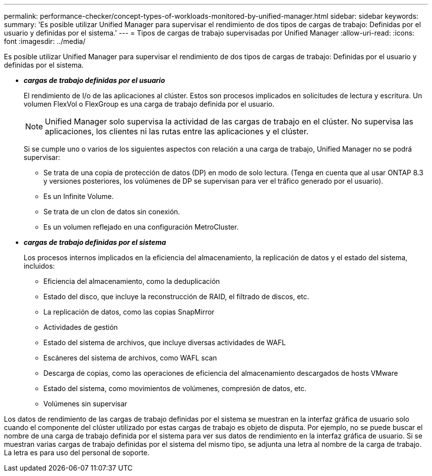 ---
permalink: performance-checker/concept-types-of-workloads-monitored-by-unified-manager.html 
sidebar: sidebar 
keywords:  
summary: 'Es posible utilizar Unified Manager para supervisar el rendimiento de dos tipos de cargas de trabajo: Definidas por el usuario y definidas por el sistema.' 
---
= Tipos de cargas de trabajo supervisadas por Unified Manager
:allow-uri-read: 
:icons: font
:imagesdir: ../media/


[role="lead"]
Es posible utilizar Unified Manager para supervisar el rendimiento de dos tipos de cargas de trabajo: Definidas por el usuario y definidas por el sistema.

* *_cargas de trabajo definidas por el usuario_*
+
El rendimiento de I/o de las aplicaciones al clúster. Estos son procesos implicados en solicitudes de lectura y escritura. Un volumen FlexVol o FlexGroup es una carga de trabajo definida por el usuario.

+
[NOTE]
====
Unified Manager solo supervisa la actividad de las cargas de trabajo en el clúster. No supervisa las aplicaciones, los clientes ni las rutas entre las aplicaciones y el clúster.

====
+
Si se cumple uno o varios de los siguientes aspectos con relación a una carga de trabajo, Unified Manager no se podrá supervisar:

+
** Se trata de una copia de protección de datos (DP) en modo de solo lectura. (Tenga en cuenta que al usar ONTAP 8.3 y versiones posteriores, los volúmenes de DP se supervisan para ver el tráfico generado por el usuario).
** Es un Infinite Volume.
** Se trata de un clon de datos sin conexión.
** Es un volumen reflejado en una configuración MetroCluster.


* *_cargas de trabajo definidas por el sistema_*
+
Los procesos internos implicados en la eficiencia del almacenamiento, la replicación de datos y el estado del sistema, incluidos:

+
** Eficiencia del almacenamiento, como la deduplicación
** Estado del disco, que incluye la reconstrucción de RAID, el filtrado de discos, etc.
** La replicación de datos, como las copias SnapMirror
** Actividades de gestión
** Estado del sistema de archivos, que incluye diversas actividades de WAFL
** Escáneres del sistema de archivos, como WAFL scan
** Descarga de copias, como las operaciones de eficiencia del almacenamiento descargados de hosts VMware
** Estado del sistema, como movimientos de volúmenes, compresión de datos, etc.
** Volúmenes sin supervisar




Los datos de rendimiento de las cargas de trabajo definidas por el sistema se muestran en la interfaz gráfica de usuario solo cuando el componente del clúster utilizado por estas cargas de trabajo es objeto de disputa. Por ejemplo, no se puede buscar el nombre de una carga de trabajo definida por el sistema para ver sus datos de rendimiento en la interfaz gráfica de usuario. Si se muestran varias cargas de trabajo definidas por el sistema del mismo tipo, se adjunta una letra al nombre de la carga de trabajo. La letra es para uso del personal de soporte.
